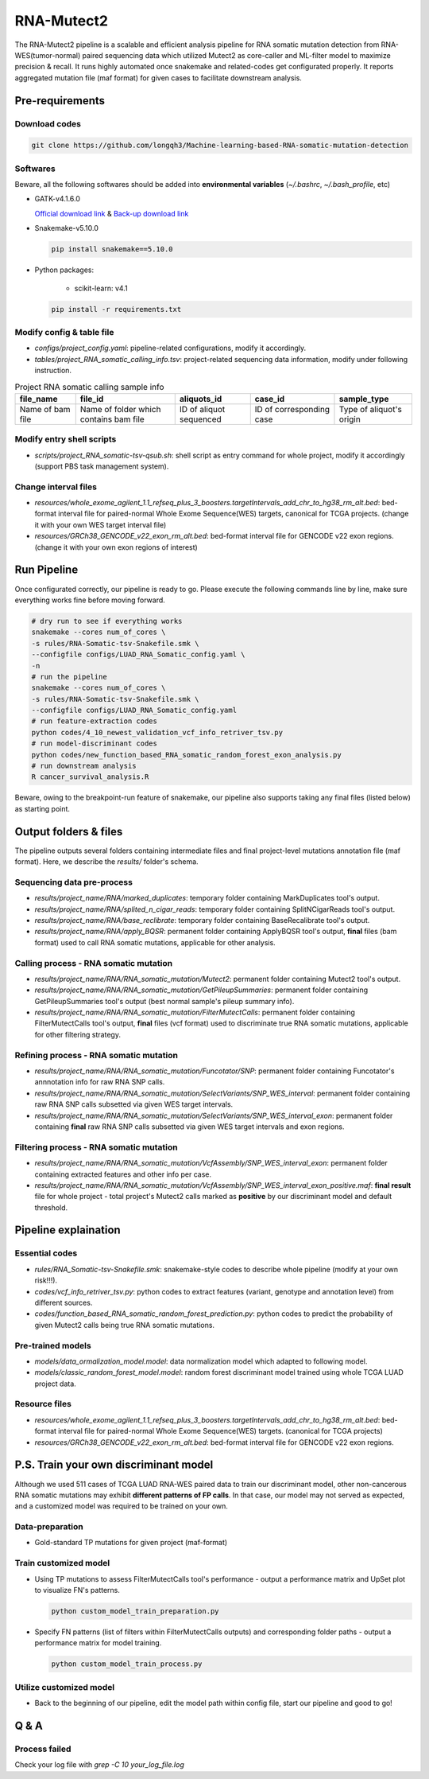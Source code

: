 RNA-Mutect2
=======================================================

The RNA-Mutect2 pipeline is a scalable and efficient analysis pipeline for RNA somatic mutation detection from RNA-WES(tumor-normal) paired sequencing data which utilized Mutect2 as core-caller and ML-filter model to maximize precision & recall. It runs highly automated once snakemake and related-codes get configurated properly. It reports aggregated mutation file (maf format) for given cases to facilitate downstream analysis. 

Pre-requirements
~~~~~~~~~~~~~~~~~

Download codes
----------------------

.. code:: sh
    
  git clone https://github.com/longqh3/Machine-learning-based-RNA-somatic-mutation-detection

Softwares
----------

Beware, all the following softwares should be added into **environmental variables** (*~/.bashrc*, *~/.bash_profile*, etc)

- GATK-v4.1.6.0
  
  `Official download link <https://github.com/broadinstitute/gatk/releases/download/4.1.6.0/gatk-4.1.6.0.zip>`_ & `Back-up download link <http://link>`_ 

- Snakemake-v5.10.0

  .. code:: sh

    pip install snakemake==5.10.0

- Python packages: 
    
    - scikit-learn: v4.1


  .. code:: sh

    pip install -r requirements.txt


Modify config & table file
---------------------------

- *configs/project_config.yaml*: pipeline-related configurations, modify it accordingly. 
- *tables/project_RNA_somatic_calling_info.tsv*: project-related sequencing data information, modify under following instruction.

.. list-table:: Project RNA somatic calling  sample info
    :widths: auto
    :header-rows: 1
    :align: center

    * - file_name
      - file_id
      - aliquots_id
      - case_id
      - sample_type
    * - Name of bam file
      - Name of folder which contains bam file
      - ID of aliquot sequenced
      - ID of corresponding case
      - Type of aliquot's origin

Modify entry shell scripts
--------------------------

- *scripts/project_RNA_somatic-tsv-qsub.sh*: shell script as entry command for whole project, modify it accordingly (support PBS task management system).

Change interval files
---------------------

- *resources/whole_exome_agilent_1.1_refseq_plus_3_boosters.targetIntervals_add_chr_to_hg38_rm_alt.bed*: bed-format interval file for paired-normal Whole Exome Sequence(WES) targets, canonical for TCGA projects. (change it with your own WES target interval file)
- *resources/GRCh38_GENCODE_v22_exon_rm_alt.bed*: bed-format interval file for GENCODE v22 exon regions. (change it with your own exon regions of interest)

Run Pipeline
~~~~~~~~~~~~~~~

Once configurated correctly, our pipeline is ready to go. Please execute the following commands line by line, make sure everything works fine before moving forward. 

.. code:: sh
    
    # dry run to see if everything works
    snakemake --cores num_of_cores \
    -s rules/RNA-Somatic-tsv-Snakefile.smk \
    --configfile configs/LUAD_RNA_Somatic_config.yaml \
    -n
    # run the pipeline
    snakemake --cores num_of_cores \
    -s rules/RNA-Somatic-tsv-Snakefile.smk \
    --configfile configs/LUAD_RNA_Somatic_config.yaml
    # run feature-extraction codes
    python codes/4_10_newest_validation_vcf_info_retriver_tsv.py
    # run model-discriminant codes
    python codes/new_function_based_RNA_somatic_random_forest_exon_analysis.py
    # run downstream analysis
    R cancer_survival_analysis.R

Beware, owing to the breakpoint-run feature of snakemake, our pipeline also supports taking any final files (listed below) as starting point. 

Output folders & files
~~~~~~~~~~~~~~~~~~~~~~~~~~

The pipeline outputs several folders containing intermediate files and final project-level mutations annotation file (maf format). Here, we describe the `results/` folder's schema. 

Sequencing data pre-process
------------------------------

- *results/project_name/RNA/marked_duplicates*: temporary folder containing MarkDuplicates tool's output.
- *results/project_name/RNA/splited_n_cigar_reads*: temporary folder containing SplitNCigarReads tool's output.
- `results/project_name/RNA/base_reclibrate`: temporary folder containing BaseRecalibrate tool's output.
- *results/project_name/RNA/apply_BQSR*: permanent folder containing ApplyBQSR tool's output, **final** files (bam format) used to call RNA somatic mutations, applicable for other analysis.

Calling process - RNA somatic mutation
-----------------------------------------

- *results/project_name/RNA/RNA_somatic_mutation/Mutect2*: permanent folder containing Mutect2 tool's output. 
- *results/project_name/RNA/RNA_somatic_mutation/GetPileupSummaries*: permanent folder containing GetPileupSummaries tool's output (best normal sample's pileup summary info).
- *results/project_name/RNA/RNA_somatic_mutation/FilterMutectCalls*: permanent folder containing FilterMutectCalls tool's output, **final** files (vcf format) used to discriminate true RNA somatic mutations, applicable for other filtering strategy. 

Refining process - RNA somatic mutation
----------------------------------------

- *results/project_name/RNA/RNA_somatic_mutation/Funcotator/SNP*: permanent folder containing Funcotator's annnotation info for raw RNA SNP calls. 
- *results/project_name/RNA/RNA_somatic_mutation/SelectVariants/SNP_WES_interval*: permanent folder containing raw RNA SNP calls subsetted via given WES target intervals. 
- *results/project_name/RNA/RNA_somatic_mutation/SelectVariants/SNP_WES_interval_exon*: permanent folder containing **final** raw RNA SNP calls subsetted via given WES target intervals and exon regions.

Filtering process - RNA somatic mutation
----------------------------------------

- *results/project_name/RNA/RNA_somatic_mutation/VcfAssembly/SNP_WES_interval_exon*: permanent folder containing extracted features and other info per case. 
- *results/project_name/RNA/RNA_somatic_mutation/VcfAssembly/SNP_WES_interval_exon_positive.maf*: **final result** file for whole project - total project's Mutect2 calls marked as **positive** by our discriminant model and default threshold.

Pipeline explaination
~~~~~~~~~~~~~~~~~~~~~~~~~

Essential codes
------------------

- *rules/RNA_Somatic-tsv-Snakefile.smk*: snakemake-style codes to describe whole pipeline (modify at your own risk!!!). 
- *codes/vcf_info_retriver_tsv.py*: python codes to extract features (variant, genotype and annotation level) from different sources. 
- *codes/function_based_RNA_somatic_random_forest_prediction.py*: python codes to predict the probability of given Mutect2 calls being true RNA somatic mutations. 

Pre-trained models
----------------------

- *models/data_ormalization_model.model*: data normalization model which adapted to following model.
- *models/classic_random_forest_model.model*: random forest discriminant model trained using whole TCGA LUAD project data.

Resource files
------------------

- *resources/whole_exome_agilent_1.1_refseq_plus_3_boosters.targetIntervals_add_chr_to_hg38_rm_alt.bed*: bed-format interval file for paired-normal Whole Exome Sequence(WES) targets. (canonical for TCGA projects)
- *resources/GRCh38_GENCODE_v22_exon_rm_alt.bed*: bed-format interval file for GENCODE v22 exon regions. 


P.S. Train your own discriminant model
~~~~~~~~~~~~~~~~~~~~~~~~~~~~~~~~~~~~~~~~~~~~~~~

Although we used 511 cases of TCGA LUAD RNA-WES paired data to train our discriminant model, other non-cancerous RNA somatic mutations may exhibit **different patterns of FP calls**. In that case, our model may not served as expected, and a customized model was required to be trained on your own.

Data-preparation
--------------------

- Gold-standard TP mutations for given project (maf-format)

Train customized model
-----------------------

- Using TP mutations to assess FilterMutectCalls tool's performance - output a performance matrix and UpSet plot to visualize FN's patterns. 

  .. code:: sh
      
    python custom_model_train_preparation.py

- Specify FN patterns (list of filters within FilterMutectCalls outputs) and corresponding folder paths - output a performance matrix for model training. 

  .. code:: sh
        
    python custom_model_train_process.py

Utilize customized model
-------------------------

- Back to the beginning of our pipeline, edit the model path within config file, start our pipeline and good to go!

Q & A
~~~~~~~~~~~~~~~~~~~~~~~~~~~~~~~~~~~~~~~~~~~~~~~

Process failed
--------------------

Check your log file with `grep -C 10 your_log_file.log`